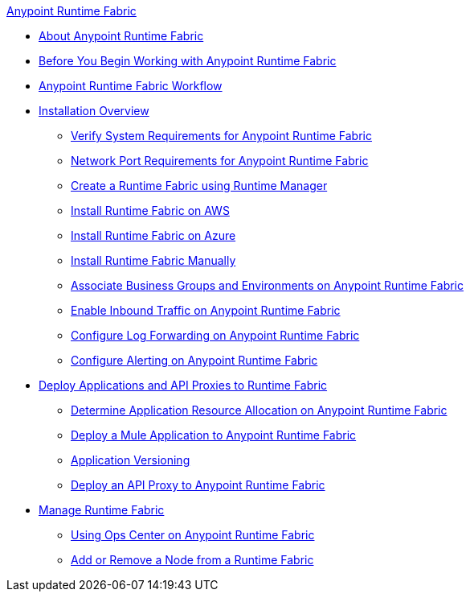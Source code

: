 .xref:index.adoc[Anypoint Runtime Fabric]
* xref:index.adoc[About Anypoint Runtime Fabric]
* xref:getting-started.adoc[Before You Begin Working with Anypoint Runtime Fabric]
* xref:overview.adoc[Anypoint Runtime Fabric Workflow]
* xref:installation.adoc[Installation Overview]
 ** xref:install-sys-reqs.adoc[Verify System Requirements for Anypoint Runtime Fabric]
 ** xref:install-port-reqs.adoc[Network Port Requirements for Anypoint Runtime Fabric]
 ** xref:install-create-rtf-arm.adoc[Create a Runtime Fabric using Runtime Manager]
 ** xref:install-aws.adoc[Install Runtime Fabric on AWS]
 ** xref:install-azure.adoc[Install Runtime Fabric on Azure]
 ** xref:install-manual.adoc[Install Runtime Fabric Manually]
 ** xref:associate-environments.adoc[Associate Business Groups and Environments on Anypoint Runtime Fabric]
 ** xref:enable-inbound-traffic.adoc[Enable Inbound Traffic on Anypoint Runtime Fabric]
 ** xref:configure-log-forwarding.adoc[Configure Log Forwarding on Anypoint Runtime Fabric]
 ** xref:configure-alerting.adoc[Configure Alerting on Anypoint Runtime Fabric]
* xref:deploy-index.adoc[Deploy Applications and API Proxies to Runtime Fabric]
 ** xref:deploy-resource-allocation.adoc[Determine Application Resource Allocation on Anypoint Runtime Fabric]
 ** xref:deploy-to-runtime-fabric.adoc[Deploy a Mule Application to Anypoint Runtime Fabric]
 ** xref:app-versioning.adoc[Application Versioning]
 ** xref:proxy-deploy-runtime-fabric.adoc[Deploy an API Proxy to Anypoint Runtime Fabric]
* xref:manage-index.adoc[Manage Runtime Fabric]
 ** xref:using-opscenter.adoc[Using Ops Center on Anypoint Runtime Fabric]
 ** xref:manage-nodes.adoc[Add or Remove a Node from a Runtime Fabric]
